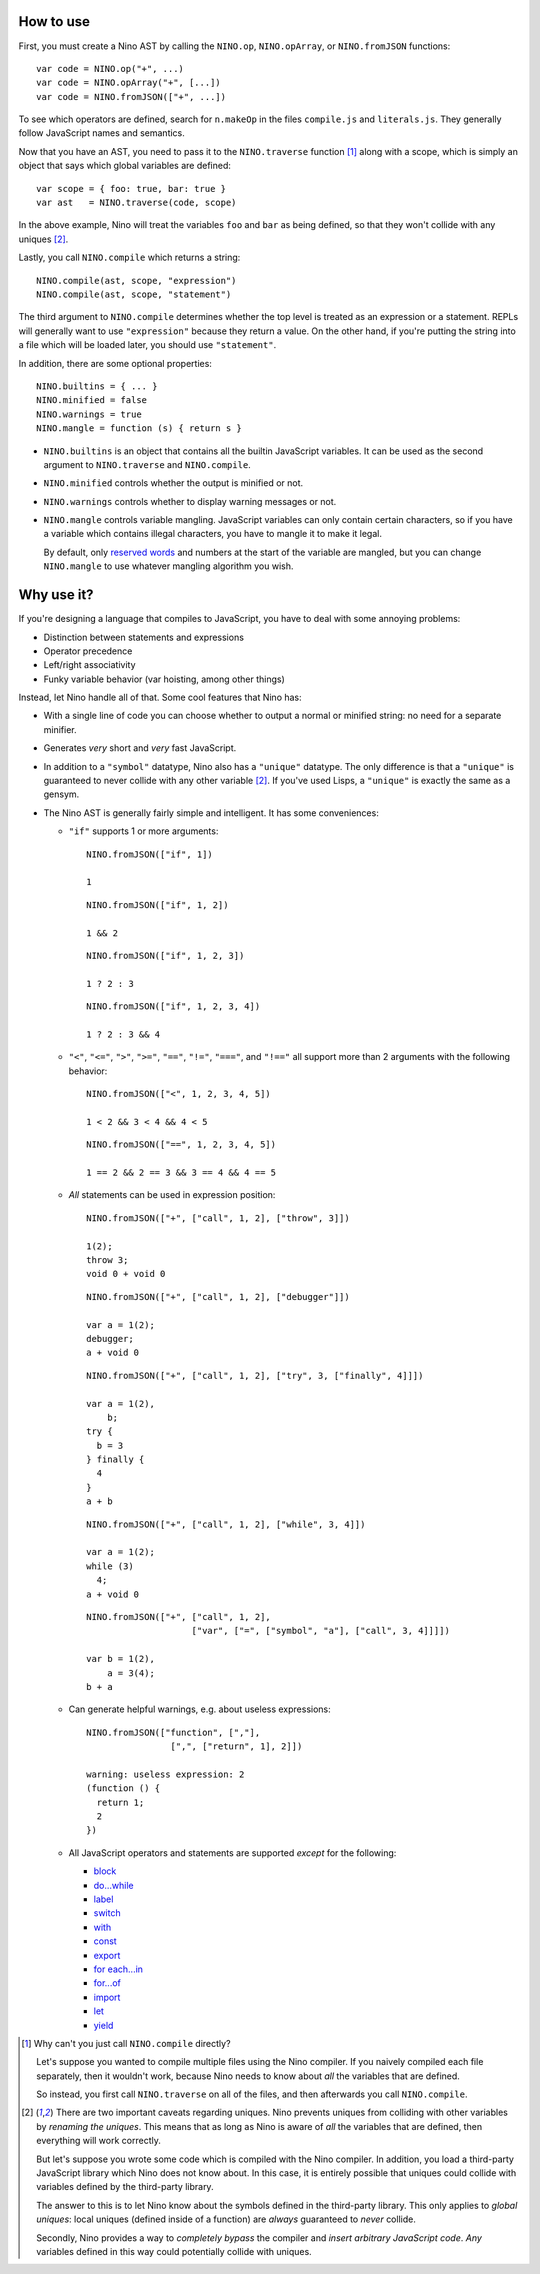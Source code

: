 How to use
==========

First, you must create a Nino AST by calling the ``NINO.op``, ``NINO.opArray``, or ``NINO.fromJSON`` functions::

  var code = NINO.op("+", ...)
  var code = NINO.opArray("+", [...])
  var code = NINO.fromJSON(["+", ...])

To see which operators are defined, search for ``n.makeOp`` in the files ``compile.js`` and ``literals.js``. They generally follow JavaScript names and semantics.

Now that you have an AST, you need to pass it to the ``NINO.traverse`` function [#traverse]_ along with a scope, which is simply an object that says which global variables are defined::

  var scope = { foo: true, bar: true }
  var ast   = NINO.traverse(code, scope)

In the above example, Nino will treat the variables ``foo`` and ``bar`` as being defined, so that they won't collide with any uniques [#uniques]_.

Lastly, you call ``NINO.compile`` which returns a string::

  NINO.compile(ast, scope, "expression")
  NINO.compile(ast, scope, "statement")

The third argument to ``NINO.compile`` determines whether the top level is treated as an expression or a statement. REPLs will generally want to use ``"expression"`` because they return a value. On the other hand, if you're putting the string into a file which will be loaded later, you should use ``"statement"``.

In addition, there are some optional properties::

  NINO.builtins = { ... }
  NINO.minified = false
  NINO.warnings = true
  NINO.mangle = function (s) { return s }

* ``NINO.builtins`` is an object that contains all the builtin JavaScript variables. It can be used as the second argument to ``NINO.traverse`` and ``NINO.compile``.

* ``NINO.minified`` controls whether the output is minified or not.

* ``NINO.warnings`` controls whether to display warning messages or not.

* ``NINO.mangle`` controls variable mangling. JavaScript variables can only contain certain characters, so if you have a variable which contains illegal characters, you have to mangle it to make it legal.

  By default, only `reserved words <https://developer.mozilla.org/en-US/docs/JavaScript/Reference/Reserved_Words>`_ and numbers at the start of the variable are mangled, but you can change ``NINO.mangle`` to use whatever mangling algorithm you wish.

Why use it?
===========

If you're designing a language that compiles to JavaScript, you have to deal with some annoying problems:

* Distinction between statements and expressions

* Operator precedence

* Left/right associativity

* Funky variable behavior (var hoisting, among other things)

Instead, let Nino handle all of that. Some cool features that Nino has:

* With a single line of code you can choose whether to output a normal or minified string: no need for a separate minifier.

* Generates *very* short and *very* fast JavaScript.

* In addition to a ``"symbol"`` datatype, Nino also has a ``"unique"`` datatype. The only difference is that a ``"unique"`` is guaranteed to never collide with any other variable [#uniques]_. If you've used Lisps, a ``"unique"`` is exactly the same as a gensym.

* The Nino AST is generally fairly simple and intelligent. It has some conveniences:

  * ``"if"`` supports 1 or more arguments::

      NINO.fromJSON(["if", 1])

      1

    ::

      NINO.fromJSON(["if", 1, 2])

      1 && 2

    ::

      NINO.fromJSON(["if", 1, 2, 3])

      1 ? 2 : 3

    ::

      NINO.fromJSON(["if", 1, 2, 3, 4])

      1 ? 2 : 3 && 4

  * ``"<"``, ``"<="``, ``">"``, ``">="``, ``"=="``, ``"!="``, ``"==="``, and ``"!=="`` all support more than 2 arguments with the following behavior::

      NINO.fromJSON(["<", 1, 2, 3, 4, 5])

      1 < 2 && 3 < 4 && 4 < 5

    ::

      NINO.fromJSON(["==", 1, 2, 3, 4, 5])

      1 == 2 && 2 == 3 && 3 == 4 && 4 == 5

  * *All* statements can be used in expression position::

      NINO.fromJSON(["+", ["call", 1, 2], ["throw", 3]])

      1(2);
      throw 3;
      void 0 + void 0

    ::

      NINO.fromJSON(["+", ["call", 1, 2], ["debugger"]])

      var a = 1(2);
      debugger;
      a + void 0

    ::

      NINO.fromJSON(["+", ["call", 1, 2], ["try", 3, ["finally", 4]]])

      var a = 1(2),
          b;
      try {
        b = 3
      } finally {
        4
      }
      a + b

    ::

      NINO.fromJSON(["+", ["call", 1, 2], ["while", 3, 4]])

      var a = 1(2);
      while (3)
        4;
      a + void 0

    ::

      NINO.fromJSON(["+", ["call", 1, 2],
                          ["var", ["=", ["symbol", "a"], ["call", 3, 4]]]])

      var b = 1(2),
          a = 3(4);
      b + a

  * Can generate helpful warnings, e.g. about useless expressions::

      NINO.fromJSON(["function", [","],
                      [",", ["return", 1], 2]])

      warning: useless expression: 2
      (function () {
        return 1;
        2
      })

  * All JavaScript operators and statements are supported *except* for the following:

    * `block <https://developer.mozilla.org/en-US/docs/JavaScript/Reference/Statements/block>`_
    * `do...while <https://developer.mozilla.org/en-US/docs/JavaScript/Reference/Statements/do...while>`_
    * `label <https://developer.mozilla.org/en-US/docs/JavaScript/Reference/Statements/label>`_
    * `switch <https://developer.mozilla.org/en-US/docs/JavaScript/Reference/Statements/switch>`_
    * `with <https://developer.mozilla.org/en-US/docs/JavaScript/Reference/Statements/with>`_

    * `const <https://developer.mozilla.org/en-US/docs/JavaScript/Reference/Statements/const>`_
    * `export <https://developer.mozilla.org/en-US/docs/JavaScript/Reference/Statements/export>`_
    * `for each...in <https://developer.mozilla.org/en-US/docs/JavaScript/Reference/Statements/for_each...in>`_
    * `for...of <https://developer.mozilla.org/en-US/docs/JavaScript/Reference/Statements/for...of>`_
    * `import <https://developer.mozilla.org/en-US/docs/JavaScript/Reference/Statements/import>`_
    * `let <https://developer.mozilla.org/en-US/docs/JavaScript/Reference/Statements/let>`_
    * `yield <https://developer.mozilla.org/en-US/docs/JavaScript/Reference/Operators/yield>`_

.. [#traverse]
   Why can't you just call ``NINO.compile`` directly?

   Let's suppose you wanted to compile multiple files using the Nino compiler. If you naively compiled each file separately, then it wouldn't work, because Nino needs to know about *all* the variables that are defined.

   So instead, you first call ``NINO.traverse`` on all of the files, and then afterwards you call ``NINO.compile``.

.. [#uniques]
   There are two important caveats regarding uniques. Nino prevents uniques from colliding with other variables by *renaming the uniques*. This means that as long as Nino is aware of *all* the variables that are defined, then everything will work correctly.

   But let's suppose you wrote some code which is compiled with the Nino compiler. In addition, you load a third-party JavaScript library which Nino does not know about. In this case, it is entirely possible that uniques could collide with variables defined by the third-party library.

   The answer to this is to let Nino know about the symbols defined in the third-party library. This only applies to *global uniques*: local uniques (defined inside of a function) are *always* guaranteed to *never* collide.

   Secondly, Nino provides a way to *completely bypass* the compiler and *insert arbitrary JavaScript code*. *Any* variables defined in this way could potentially collide with uniques.
